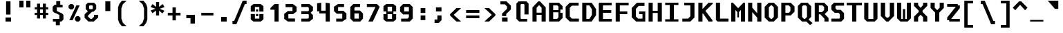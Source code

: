 SplineFontDB: 3.2
FontName: m51-Regular
FullName: m51 Regular
FamilyName: m51
Weight: Regular
Copyright: 
Version: 
ItalicAngle: 0
UnderlinePosition: -150
UnderlineWidth: 50
Ascent: 750
Descent: 250
InvalidEm: 0
sfntRevision: 0x00010000
LayerCount: 2
Layer: 0 0 "Back" 1
Layer: 1 0 "Fore" 0
XUID: [1021 731 -2074760495 3092]
StyleMap: 0x0040
FSType: 0
OS2Version: 0
OS2_WeightWidthSlopeOnly: 0
OS2_UseTypoMetrics: 0
CreationTime: 1229875379
ModificationTime: 1714549297
PfmFamily: 33
TTFWeight: 500
TTFWidth: 5
LineGap: 0
VLineGap: 0
Panose: 2 11 6 9 3 4 3 2 2 0
OS2TypoAscent: 0
OS2TypoAOffset: 1
OS2TypoDescent: 0
OS2TypoDOffset: 1
OS2TypoLinegap: 0
OS2WinAscent: 150
OS2WinAOffset: 1
OS2WinDescent: 50
OS2WinDOffset: 1
HheadAscent: 150
HheadAOffset: 1
HheadDescent: -50
HheadDOffset: 1
OS2CapHeight: 680
OS2XHeight: 480
OS2Vendor: '    '
OS2CodePages: 600001df.ffdf0000
OS2UnicodeRanges: e60022ff.d200f9fb.02000028.00000000
MarkAttachClasses: 1
DEI: 91125
LangName: 1033 "" "" "" "" "" "1" "" "" "" "Robi Ch8n"
DesignSize: 160
Encoding: UnicodeBmp
Compacted: 1
UnicodeInterp: none
NameList: AGL For New Fonts
DisplaySize: -36
AntiAlias: 1
FitToEm: 0
WinInfo: 0 25 20
BeginPrivate: 5
BlueValues 31 [-12 0 472 480 668 680 692 700]
StdVW 5 [150]
StemSnapH 12 [80 100 110]
StemSnapV 9 [140 150]
FamilyBlues 23 [-12 0 472 488 662 680]
EndPrivate
TeXData: 1 16777216 0 629146 314573 209715 503316 1048576 209715 783286 444596 497025 792723 393216 433062 380633 303038 157286 324010 404750 52429 2506097 1059062 262144
BeginChars: 65536 95

StartChar: space
Encoding: 32 32 0
Width: 600
GlyphClass: 2
Flags: W
LayerCount: 2
Fore
Validated: 1
EndChar

StartChar: exclam
Encoding: 33 33 1
Width: 600
GlyphClass: 2
Flags: W
HStem: 0 150<200 400>
VStem: 200 200<0 150> 220 160<260 750>
LayerCount: 2
Fore
SplineSet
220 750 m 1xa0
 380 750 l 1
 380 260 l 1
 220 260 l 1
 220 750 l 1xa0
200 150 m 1xc0
 400 150 l 1
 400 0 l 1
 200 0 l 1
 200 150 l 1xc0
EndSplineSet
Validated: 1
EndChar

StartChar: quotedbl
Encoding: 34 34 2
Width: 600
GlyphClass: 2
Flags: W
HStem: 500 250<100 250 350 500>
VStem: 100 150<500 750> 350 150<500 750>
LayerCount: 2
Fore
SplineSet
500 750 m 1
 500 500 l 1
 350 500 l 1
 350 750 l 1
 500 750 l 1
250 750 m 1
 250 500 l 1
 100 500 l 1
 100 750 l 1
 250 750 l 1
EndSplineSet
Validated: 1
EndChar

StartChar: numbersign
Encoding: 35 35 3
Width: 600
GlyphClass: 2
Flags: W
HStem: 215 80<55 140 250 350 460 545> 435 80<55 140 250 350 460 545>
VStem: 140 110<85 215 295 435 515 650> 350 110<85 215 295 435 515 650>
LayerCount: 2
Fore
SplineSet
250 650 m 1
 250 515 l 1
 350 515 l 1
 350 650 l 1
 461 650 l 1
 460 515 l 1
 545 515 l 1
 545 435 l 1
 460 435 l 1
 460 295 l 1
 545 295 l 1
 545 215 l 1
 460 215 l 1
 460 85 l 1
 350 85 l 1
 350 215 l 1
 250 215 l 1
 250 85 l 1
 140 85 l 1
 140 215 l 1
 55 215 l 1
 55 295 l 1
 140 295 l 1
 140 435 l 1
 55 435 l 1
 55 515 l 1
 140 515 l 1
 140 650 l 1
 250 650 l 1
350 435 m 1
 250 435 l 1
 250 295 l 1
 350 295 l 1
 350 435 l 1
EndSplineSet
Validated: 1
EndChar

StartChar: dollar
Encoding: 36 36 4
Width: 600
GlyphClass: 2
Flags: W
HStem: 0 100<114 219> 515 100<380 465>
VStem: 105 150<384 515> 219 146<-135 0> 235 145<615 750> 345 150<100 245>
LayerCount: 2
Fore
SplineSet
160 329 m 1xc4
 105 384 l 1
 105 540 l 1xe4
 180 615 l 1
 235 615 l 1
 235 750 l 1
 380 750 l 1
 380 615 l 1xc8
 465 615 l 1
 465 515 l 1
 255 515 l 1
 255 384 l 1
 440 300 l 1
 495 245 l 1
 495 75 l 1xe4
 420 0 l 1
 365 0 l 1
 365 -135 l 1
 219 -135 l 1
 219 0 l 1xd0
 114 0 l 1
 114 100 l 1
 345 100 l 1
 345 247 l 1
 160 329 l 1xc4
EndSplineSet
Validated: 1
EndChar

StartChar: percent
Encoding: 37 37 5
Width: 600
GlyphClass: 2
Flags: W
HStem: 0 21G<350 470>
LayerCount: 2
Fore
SplineSet
450 0 m 1
 370 0 l 1
 310 60 l 1
 310 140 l 1
 370 200 l 1
 450 200 l 1
 510 140 l 1
 510 60 l 1
 450 0 l 1
220 450 m 1
 140 450 l 1
 80 510 l 1
 80 590 l 1
 140 650 l 1
 220 650 l 1
 280 590 l 1
 280 510 l 1
 220 450 l 1
226 50 m 1
 106 50 l 1
 361 600 l 1
 481 600 l 1
 226 50 l 1
EndSplineSet
Validated: 1
EndChar

StartChar: ampersand
Encoding: 38 38 6
Width: 600
GlyphClass: 2
Flags: W
HStem: 0 100<270 320> 610 100<245 335>
VStem: 100 125<488 590> 355 125<488 590>
LayerCount: 2
Fore
SplineSet
330 370 m 1
 185 225 l 1
 185 185 l 1
 270 100 l 1
 320 100 l 1
 400 180 l 1
 400 250 l 1
 550 250 l 1
 550 150 l 1
 390 0 l 1
 200 0 l 1
 60 140 l 1
 60 270 l 1
 180 390 l 1
 100 470 l 1
 100 630 l 1
 180 710 l 1
 400 710 l 1
 480 630 l 1
 480 470 l 1
 380 370 l 1
 330 370 l 1
335 468 m 1
 355 488 l 1
 355 590 l 1
 335 610 l 1
 245 610 l 1
 225 590 l 1
 225 488 l 1
 245 468 l 1
 335 468 l 1
EndSplineSet
Validated: 1
EndChar

StartChar: quotesingle
Encoding: 39 39 7
Width: 600
GlyphClass: 2
Flags: W
VStem: 210 180<365 725>
LayerCount: 2
Fore
SplineSet
390 725 m 5
 390 365 l 5
 210 365 l 5
 210 725 l 5
 390 725 l 5
EndSplineSet
Validated: 1
EndChar

StartChar: parenleft
Encoding: 40 40 8
Width: 600
GlyphClass: 2
Flags: W
VStem: 70 120<90 460>
LayerCount: 2
Fore
SplineSet
380 750 m 1
 245 620 l 1
 190 460 l 1
 190 90 l 5
 245 -70 l 5
 380 -200 l 1
 210 -200 l 1
 115 -80 l 5
 70 50 l 5
 70 500 l 1
 115 630 l 1
 210 750 l 1
 380 750 l 1
EndSplineSet
Validated: 1
EndChar

StartChar: parenright
Encoding: 41 41 9
Width: 600
GlyphClass: 2
Flags: W
VStem: 410 120<90 460>
LayerCount: 2
Fore
SplineSet
220 750 m 1
 390 750 l 1
 485 630 l 1
 530 500 l 1
 530 50 l 5
 485 -80 l 5
 390 -200 l 1
 220 -200 l 1
 355 -70 l 5
 410 90 l 5
 410 460 l 1
 355 620 l 1
 220 750 l 1
EndSplineSet
Validated: 1
EndChar

StartChar: asterisk
Encoding: 42 42 10
Width: 600
GlyphClass: 2
Flags: W
VStem: 245 110<200 380 520 700>
LayerCount: 2
Fore
SplineSet
550 513 m 1
 376 450 l 1
 550 376 l 1
 475 277 l 1
 355 380 l 1
 355 200 l 1
 245 200 l 1
 245 380 l 1
 115 287 l 1
 50 386 l 1
 224 450 l 1
 50 513 l 1
 115 625 l 1
 245 520 l 1
 245 700 l 1
 355 700 l 1
 355 520 l 1
 485 625 l 1
 550 513 l 1
EndSplineSet
Validated: 1
EndChar

StartChar: plus
Encoding: 43 43 11
Width: 600
GlyphClass: 2
Flags: W
HStem: 200 100<70 240 360 530> 460 20G<240 360>
VStem: 240 120<20 200 300 480>
LayerCount: 2
Fore
SplineSet
360 480 m 1
 360 300 l 1
 530 300 l 1
 530 200 l 1
 360 200 l 1
 360 20 l 1
 240 20 l 1
 240 200 l 1
 70 200 l 1
 70 300 l 1
 240 300 l 1
 240 480 l 1
 360 480 l 1
EndSplineSet
Validated: 1
EndChar

StartChar: comma
Encoding: 44 44 12
Width: 600
GlyphClass: 2
Flags: W
HStem: 100 125<140 290>
VStem: 290 160<-100 100>
LayerCount: 2
Fore
SplineSet
140 100 m 1
 140 225 l 1
 450 225 l 1
 450 -100 l 1
 290 -100 l 1
 290 100 l 1
 140 100 l 1
EndSplineSet
Validated: 1
EndChar

StartChar: hyphen
Encoding: 45 45 13
Width: 600
GlyphClass: 2
Flags: W
HStem: 200 100<80 520>
LayerCount: 2
Fore
SplineSet
80 300 m 25
 520 300 l 25
 520 200 l 25
 80 200 l 25
 80 300 l 25
EndSplineSet
Validated: 1
EndChar

StartChar: period
Encoding: 46 46 14
Width: 600
GlyphClass: 2
Flags: W
HStem: 0 175<200 400>
VStem: 200 200<0 175>
LayerCount: 2
Fore
SplineSet
200 175 m 5
 400 175 l 5
 400 0 l 5
 200 0 l 5
 200 175 l 5
EndSplineSet
Validated: 1
EndChar

StartChar: slash
Encoding: 47 47 15
Width: 600
GlyphClass: 2
Flags: W
HStem: -125 125<10 70> 625 125<460 520>
LayerCount: 2
Fore
SplineSet
380 750 m 5
 520 750 l 5
 520 625 l 5
 460 625 l 5
 150 -125 l 5
 10 -125 l 5
 10 0 l 5
 70 0 l 5
 380 750 l 5
EndSplineSet
Validated: 1
EndChar

StartChar: zero
Encoding: 48 48 16
Width: 600
GlyphClass: 2
Flags: W
HStem: 0 110<220 380> 205 80<260 340> 365 80<260 340> 540 110<220 380>
VStem: 70 150<110 285 365 540> 260 80<205 285 365 445> 380 150<110 285 365 540>
CounterMasks: 1 0e
LayerCount: 2
Fore
SplineSet
260 285 m 5
 340 285 l 1
 340 205 l 1
 260 205 l 5
 260 285 l 5
260 445 m 5
 340 445 l 1
 340 365 l 1
 260 365 l 5
 260 445 l 5
170 0 m 5
 70 80 l 5
 70 285 l 5
 220 285 l 5
 220 110 l 5
 380 110 l 1
 380 285 l 1
 530 285 l 1
 530 80 l 1
 430 0 l 1
 170 0 l 5
380 540 m 1
 220 540 l 5
 220 365 l 5
 70 365 l 5
 70 570 l 5
 170 650 l 5
 430 650 l 1
 530 570 l 1
 530 365 l 1
 380 365 l 1
 380 540 l 1
EndSplineSet
Validated: 1
EndChar

StartChar: one
Encoding: 49 49 17
Width: 600
GlyphClass: 2
Flags: W
HStem: 0 21G<330 480>
VStem: 330 150<0 440>
LayerCount: 2
Fore
SplineSet
180 500 m 1
 330 650 l 1
 480 650 l 1
 480 0 l 1
 330 0 l 1
 330 440 l 1
 180 440 l 1
 180 500 l 1
EndSplineSet
Validated: 1
EndChar

StartChar: two
Encoding: 50 50 18
Width: 600
GlyphClass: 2
Flags: W
HStem: 0 115<230 470> 275 115<230 380> 535 115<130 380>
VStem: 80 150<115 275> 380 150<390 535>
LayerCount: 2
Fore
SplineSet
230 115 m 1
 470 115 l 1
 470 0 l 1
 215 0 l 1
 80 100 l 1
 80 284 l 1
 210 390 l 1
 380 390 l 1
 380 535 l 1
 130 535 l 1
 130 650 l 1
 395 650 l 1
 530 550 l 1
 530 375 l 1
 400 275 l 1
 230 275 l 1
 230 115 l 1
EndSplineSet
Validated: 1
EndChar

StartChar: three
Encoding: 51 51 19
Width: 600
GlyphClass: 2
Flags: W
HStem: 0 110<100 340> 275 110<100 350> 540 110<100 340>
VStem: 370 150<140 240 410 510>
LayerCount: 2
Fore
SplineSet
520 410 m 1
 440 330 l 1
 440 320 l 1
 520 240 l 5
 520 102 l 1
 388 0 l 1
 100 0 l 1
 100 110 l 1
 340 110 l 1
 370 140 l 1
 370 255 l 1
 350 275 l 1
 100 275 l 1
 100 385 l 1
 350 385 l 1
 370 405 l 1
 370 510 l 1
 340 540 l 1
 100 540 l 1
 100 650 l 1
 388 650 l 1
 520 548 l 1
 520 410 l 1
EndSplineSet
Validated: 1
EndChar

StartChar: four
Encoding: 52 52 20
Width: 600
GlyphClass: 2
Flags: W
HStem: 0 21G<380 530> 290 104<220 380> 650 20G<70 220 380 530>
VStem: 70 150<394 650> 380 150<0 290 394 650>
LayerCount: 2
Fore
SplineSet
380 290 m 1
 150 290 l 5
 150 370 l 5
 70 370 l 1
 70 650 l 1
 220 670 l 1
 220 394 l 1
 380 394 l 1
 380 670 l 1
 530 650 l 1
 530 0 l 1
 380 0 l 1
 380 290 l 1
EndSplineSet
Validated: 1
EndChar

StartChar: five
Encoding: 53 53 21
Width: 600
GlyphClass: 2
Flags: W
HStem: 0 110<160 380> 285 110<230 380> 540 110<230 445>
VStem: 80 150<395 540> 380 150<110 285>
LayerCount: 2
Fore
SplineSet
160 0 m 1
 160 110 l 1
 380 110 l 1
 380 285 l 1
 180 285 l 1
 80 385 l 1
 80 550 l 1
 230 650 l 1
 445 650 l 1
 445 540 l 1
 230 540 l 1
 230 395 l 1
 420 395 l 1
 530 295 l 1
 530 100 l 1
 380 0 l 1
 160 0 l 1
EndSplineSet
Validated: 1
EndChar

StartChar: six
Encoding: 54 54 22
Width: 600
GlyphClass: 2
Flags: W
HStem: 0 110<220 380> 300 110<220 380> 540 110<250 425>
VStem: 70 150<110 300 410 510> 380 150<110 300>
LayerCount: 2
Fore
SplineSet
380 110 m 1
 380 300 l 1
 220 300 l 1
 220 110 l 1
 380 110 l 1
530 300 m 1
 530 110 l 1
 430 0 l 1
 180 0 l 1
 70 110 l 1
 70 540 l 1
 180 650 l 1
 425 650 l 1
 425 540 l 1
 250 540 l 1
 220 510 l 1
 220 410 l 1
 420 410 l 5
 530 300 l 1
EndSplineSet
Validated: 1
EndChar

StartChar: seven
Encoding: 55 55 23
Width: 600
GlyphClass: 2
Flags: W
HStem: 0 21G<125 294.091> 540 110<70 375>
LayerCount: 2
Fore
SplineSet
285 0 m 1
 125 0 l 1
 375 528 l 1
 375 540 l 1
 70 540 l 5
 70 650 l 5
 435 650 l 1
 535 550 l 1
 285 0 l 1
EndSplineSet
Validated: 1
EndChar

StartChar: eight
Encoding: 56 56 24
Width: 600
GlyphClass: 2
Flags: W
HStem: 0 100<220 380> 280 100<220 380> 550 100<220 380>
VStem: 70 150<100 280 380 550> 380 150<100 280 380 550>
LayerCount: 2
Fore
SplineSet
380 280 m 1
 220 280 l 1
 220 100 l 1
 380 100 l 1
 380 280 l 1
430 380 m 1
 430 280 l 1
 530 280 l 1
 530 80 l 1
 430 0 l 1
 170 0 l 1
 70 80 l 1
 70 280 l 1
 170 280 l 1
 170 380 l 1
 70 380 l 1
 70 570 l 1
 170 650 l 1
 430 650 l 1
 530 570 l 1
 530 380 l 1
 430 380 l 1
380 380 m 1
 380 550 l 1
 220 550 l 1
 220 380 l 1
 380 380 l 1
EndSplineSet
Validated: 1
EndChar

StartChar: nine
Encoding: 57 57 25
Width: 600
GlyphClass: 2
Flags: W
HStem: 0 110<110 340> 265 110<220 390> 540 110<220 390>
VStem: 70 150<375 540> 390 140<160 265 375 540>
LayerCount: 2
Fore
SplineSet
220 540 m 1
 220 375 l 1
 390 375 l 1
 390 540 l 1
 220 540 l 1
420 0 m 1
 110 0 l 1
 110 110 l 1
 340 110 l 5
 390 160 l 1
 390 265 l 1
 180 265 l 1
 70 375 l 1
 70 540 l 1
 180 650 l 1
 420 650 l 1
 530 540 l 1
 530 110 l 1
 420 0 l 1
EndSplineSet
Validated: 1
EndChar

StartChar: colon
Encoding: 58 58 26
Width: 600
GlyphClass: 2
Flags: W
HStem: 40 170<215 385> 290 180<215 385>
VStem: 215 170<40 210 290 470>
LayerCount: 2
Fore
SplineSet
215 470 m 5
 385 470 l 1
 385 290 l 1
 215 290 l 1
 215 470 l 5
215 210 m 1
 385 210 l 1
 385 40 l 1
 215 40 l 1
 215 210 l 1
EndSplineSet
Validated: 1
EndChar

StartChar: semicolon
Encoding: 59 59 27
Width: 600
GlyphClass: 2
Flags: W
HStem: -80 125<120 220> 330 150<170 370>
VStem: 170 200<330 480> 220 150<45 190>
LayerCount: 2
Fore
SplineSet
220 190 m 5xd0
 370 190 l 5
 370 20 l 5
 270 -80 l 5
 120 -80 l 5
 120 45 l 5
 220 45 l 5
 220 190 l 5xd0
170 480 m 5xe0
 370 480 l 5
 370 330 l 5
 170 330 l 5
 170 480 l 5xe0
EndSplineSet
Validated: 1
EndChar

StartChar: less
Encoding: 60 60 28
Width: 600
GlyphClass: 2
Flags: W
HStem: 0 21G<289.556 480>
VStem: 80 130<160 340>
LayerCount: 2
Fore
SplineSet
480 500 m 1
 210 250 l 5
 480 0 l 1
 310 0 l 1
 80 225 l 1
 80 275 l 1
 310 500 l 1
 480 500 l 1
EndSplineSet
Validated: 1
EndChar

StartChar: equal
Encoding: 61 61 29
Width: 600
GlyphClass: 2
Flags: W
HStem: 100 100<60 540> 300 100<60 540>
LayerCount: 2
Fore
SplineSet
60 200 m 1
 540 200 l 1
 540 100 l 1
 60 100 l 1
 60 200 l 1
60 400 m 1
 540 400 l 1
 540 300 l 1
 60 300 l 1
 60 400 l 1
EndSplineSet
Validated: 1
EndChar

StartChar: greater
Encoding: 62 62 30
Width: 600
GlyphClass: 2
Flags: W
HStem: 0 21G<120 310.444>
VStem: 390 130<160 340>
LayerCount: 2
Fore
SplineSet
120 500 m 1
 290 500 l 1
 520 275 l 1
 520 225 l 1
 290 0 l 1
 120 0 l 1
 390 250 l 1
 120 500 l 1
EndSplineSet
Validated: 1
EndChar

StartChar: question
Encoding: 63 63 31
Width: 600
GlyphClass: 2
Flags: W
HStem: 0 150<160 360> 640 110<100 260>
VStem: 160 200<0 150> 160 150<205 280> 340 140<475 560>
LayerCount: 2
Fore
SplineSet
310 205 m 1xd8
 160 205 l 1
 160 295 l 1
 340 475 l 1
 340 560 l 1
 260 640 l 1
 100 640 l 1
 100 750 l 1
 320 750 l 1
 480 590 l 1
 480 450 l 1
 310 280 l 1
 310 205 l 1xd8
160 150 m 1xe0
 360 150 l 5
 360 0 l 5
 160 0 l 1
 160 150 l 1xe0
EndSplineSet
Validated: 1
EndChar

StartChar: at
Encoding: 64 64 32
Width: 600
GlyphClass: 2
Flags: W
HStem: 0 100<250 470> 600 100<250 350>
VStem: 80 150<120 580> 370 150<250 580>
LayerCount: 2
Fore
SplineSet
470 0 m 1
 180 0 l 1
 80 100 l 1
 80 620 l 1
 160 700 l 1
 440 700 l 1
 520 620 l 1
 520 250 l 1
 370 250 l 1
 370 580 l 1
 350 600 l 1
 250 600 l 1
 230 580 l 1
 230 120 l 1
 250 100 l 1
 470 100 l 1
 470 0 l 1
EndSplineSet
Validated: 1
EndChar

StartChar: A
Encoding: 65 65 33
Width: 600
GlyphClass: 2
Flags: W
HStem: 0 21G<60 210 390 540> 230 80<210 390> 680 20G<250 350>
VStem: 60 150<0 230 310 480> 390 150<0 230 310 480>
LayerCount: 2
Fore
SplineSet
540 0 m 25
 390 0 l 25
 390 230 l 25
 210 230 l 25
 210 0 l 25
 60 0 l 25
 60 490 l 25
 270 700 l 25
 330 700 l 25
 540 490 l 25
 540 0 l 25
  Spiro
    540 0 v
    390 0 v
    390 230 v
    210 230 v
    210 0 v
    60 0 v
    60 490 v
    270 700 v
    330 700 v
    540 490 v
    0 0 z
  EndSpiro
390 480 m 25
 300 570 l 25
 210 480 l 25
 210 310 l 25
 390 310 l 25
 390 480 l 25
  Spiro
    390 480 v
    300 570 v
    210 480 v
    210 310 v
    390 310 v
    0 0 z
  EndSpiro
EndSplineSet
Validated: 1
EndChar

StartChar: B
Encoding: 66 66 34
Width: 600
GlyphClass: 2
Flags: W
HStem: 0 100<210 350> 330 80<210 400> 580 100<210 360>
VStem: 60 150<100 330 410 580> 400 150<150 310 430 540> 400 70<310 330 410 430>
LayerCount: 2
Fore
SplineSet
360 580 m 1xf8
 210 580 l 1
 210 410 l 1
 400 410 l 1xf4
 400 540 l 1
 360 580 l 1xf8
470 310 m 5
 550 310 l 1
 550 130 l 1
 420 0 l 1
 60 0 l 1
 60 680 l 1
 420 680 l 1
 550 550 l 1
 550 430 l 1xf8
 470 430 l 5
 470 310 l 5
210 330 m 1
 210 100 l 1
 350 100 l 1
 400 150 l 1xf8
 400 330 l 1xf4
 210 330 l 1
EndSplineSet
Validated: 1
EndChar

StartChar: C
Encoding: 67 67 35
Width: 600
GlyphClass: 2
Flags: W
HStem: 0 110<285 540> 570 110<285 530>
VStem: 60 150<185 495>
LayerCount: 2
Fore
SplineSet
540 0 m 5
 210 0 l 1
 60 150 l 1
 60 530 l 1
 210 680 l 1
 530 680 l 5
 530 570 l 5
 285 570 l 1
 210 495 l 1
 210 185 l 1
 285 110 l 1
 540 110 l 5
 540 0 l 5
EndSplineSet
Validated: 1
EndChar

StartChar: D
Encoding: 68 68 36
Width: 600
GlyphClass: 2
Flags: W
HStem: 0 100<210 320> 580 100<210 320>
VStem: 60 150<100 580> 410 150<240 440>
LayerCount: 2
Fore
SplineSet
60 680 m 1
 400 680 l 1
 560 450 l 1
 560 230 l 1
 400 0 l 1
 60 0 l 1
 60 680 l 1
210 100 m 1
 320 100 l 1
 410 240 l 1
 410 440 l 1
 320 580 l 1
 210 580 l 1
 210 100 l 1
EndSplineSet
Validated: 1
EndChar

StartChar: E
Encoding: 69 69 37
Width: 600
GlyphClass: 2
Flags: W
HStem: 0 100<210 530> 310 100<210 510> 580 100<210 525>
VStem: 60 150<100 310 410 580>
LayerCount: 2
Fore
SplineSet
80 680 m 25
 525 680 l 25
 525 580 l 25
 210 580 l 25
 210 410 l 25
 510 410 l 25
 510 310 l 25
 210 310 l 25
 210 100 l 25
 530 100 l 25
 530 0 l 25
 80 0 l 25
 60 20 l 25
 60 660 l 25
 80 680 l 25
EndSplineSet
Validated: 1
EndChar

StartChar: F
Encoding: 70 70 38
Width: 600
GlyphClass: 2
Flags: W
HStem: 0 21G<70 220> 275 100<220 490> 580 100<220 540>
VStem: 70 150<0 275 375 580>
LayerCount: 2
Fore
SplineSet
540 680 m 1
 540 580 l 5
 220 580 l 5
 220 375 l 1
 490 375 l 1
 490 275 l 1
 220 275 l 1
 220 0 l 1
 70 0 l 1
 70 680 l 1
 540 680 l 1
EndSplineSet
Validated: 1
EndChar

StartChar: G
Encoding: 71 71 39
Width: 600
GlyphClass: 2
Flags: W
HStem: 0 110<280 440> 275 100<320 440> 560 120<300 512>
VStem: 50 150<190 460> 440 100<110 275>
LayerCount: 2
Fore
SplineSet
210 0 m 0
 50 160 l 0
 50 490 l 0
 240 680 l 0
 512 680 l 0
 512 560 l 0
 300 560 l 0
 200 460 l 0
 200 190 l 0
 280 110 l 0
 440 110 l 0
 440 275 l 0
 320 275 l 0
 320 375 l 0
 540 375 l 0
 540 0 l 0
 480 0 l 0
 210 0 l 0
EndSplineSet
Validated: 1
EndChar

StartChar: H
Encoding: 72 72 40
Width: 600
GlyphClass: 2
Flags: W
HStem: 0 21G<60 210 390 540> 310 80<210 390> 660 20G<60 210 390 540>
VStem: 60 150<0 310 390 680> 390 150<0 310 390 680>
LayerCount: 2
Fore
SplineSet
60 680 m 5
 210 680 l 5
 210 390 l 1
 390 390 l 1
 390 680 l 5
 540 680 l 5
 540 0 l 1
 390 0 l 1
 390 310 l 1
 210 310 l 1
 210 0 l 1
 60 0 l 1
 60 680 l 5
EndSplineSet
Validated: 1
EndChar

StartChar: I
Encoding: 73 73 41
Width: 600
GlyphClass: 2
Flags: W
HStem: 0 85<60 225 375 540> 595 85<60 225 375 540>
VStem: 225 150<85 595>
LayerCount: 2
Fore
SplineSet
60 680 m 1
 540 680 l 1
 540 595 l 1
 375 595 l 1
 375 85 l 1
 540 85 l 1
 540 0 l 1
 60 0 l 1
 60 85 l 1
 225 85 l 1
 225 595 l 1
 60 595 l 1
 60 680 l 1
EndSplineSet
Validated: 1
EndChar

StartChar: J
Encoding: 74 74 42
Width: 600
GlyphClass: 2
Flags: W
HStem: 0 110<80 290> 580 100<150 370>
VStem: 370 150<190 580>
LayerCount: 2
Fore
SplineSet
370 580 m 5
 150 580 l 5
 150 680 l 5
 520 680 l 5
 520 150 l 1
 370 0 l 1
 80 0 l 1
 80 110 l 1
 290 110 l 1
 370 190 l 1
 370 580 l 5
EndSplineSet
Validated: 1
EndChar

StartChar: K
Encoding: 75 75 43
Width: 600
GlyphClass: 2
Flags: W
HStem: 0 21G<60 210 420 570> 660 20G<60 210 410.909 580>
VStem: 60 150<0 290 460 680>
LayerCount: 2
Fore
SplineSet
60 680 m 0
 210 680 l 0
 210 460 l 0
 220 460 l 1
 430 680 l 1
 580 680 l 0
 580 641 l 0
 320 391 l 0
 320 380 l 0
 570 50 l 0
 570 0 l 0
 420 0 l 0
 420 20 l 0
 230 290 l 0
 210 290 l 0
 210 0 l 0
 60 0 l 0
 60 680 l 0
EndSplineSet
Validated: 1
EndChar

StartChar: L
Encoding: 76 76 44
Width: 600
GlyphClass: 2
Flags: W
HStem: 0 110<245 550> 660 20G<95 245>
VStem: 95 150<110 680>
LayerCount: 2
Fore
SplineSet
95 680 m 5
 245 680 l 5
 245 110 l 1
 550 110 l 1
 550 0 l 1
 155 0 l 1
 95 60 l 1
 95 680 l 5
EndSplineSet
Validated: 1
EndChar

StartChar: M
Encoding: 77 77 45
Width: 600
GlyphClass: 2
Flags: W
HStem: 0 21G<50 200 400 550> 660 20G<50 129 471 550>
VStem: 50 150<0 420> 270 60<150 340> 400 150<0 420>
CounterMasks: 1 38
LayerCount: 2
Fore
SplineSet
50 680 m 29
 110 680 l 29
 300 480 l 29
 490 680 l 29
 550 680 l 29
 550 0 l 25
 400 0 l 25
 400 420 l 5
 330 340 l 5
 330 150 l 1
 270 150 l 1
 270 340 l 5
 200 420 l 5
 200 0 l 25
 50 0 l 25
 50 680 l 29
EndSplineSet
Validated: 1
EndChar

StartChar: N
Encoding: 78 78 46
Width: 600
GlyphClass: 2
Flags: W
HStem: 0 21G<60 210 390 540> 660 20G<60 210 390 540>
VStem: 60 150<0 340 500 680> 390 150<0 140 300 680>
LayerCount: 2
Fore
SplineSet
210 680 m 5
 210 500 l 1
 390 300 l 1
 390 680 l 5
 540 680 l 5
 540 0 l 1
 390 0 l 1
 390 140 l 1
 210 340 l 1
 210 0 l 1
 60 0 l 1
 60 680 l 5
 210 680 l 5
EndSplineSet
Validated: 1
EndChar

StartChar: O
Encoding: 79 79 47
Width: 600
GlyphClass: 2
Flags: W
HStem: 0 100<280 320> 580 100<280 320>
VStem: 60 150<170 510> 390 150<170 510>
LayerCount: 2
Fore
SplineSet
280 580 m 5
 210 510 l 5
 210 170 l 5
 280 100 l 5
 320 100 l 5
 390 170 l 5
 390 510 l 5
 320 580 l 5
 280 580 l 5
390 680 m 5
 540 530 l 5
 540 150 l 5
 390 0 l 5
 210 0 l 5
 60 150 l 5
 60 530 l 5
 210 680 l 5
 390 680 l 5
EndSplineSet
Validated: 1
EndChar

StartChar: P
Encoding: 80 80 48
Width: 600
GlyphClass: 2
Flags: W
HStem: 0 21G<60 210> 210 100<210 330> 580 100<210 330>
VStem: 60 150<0 210 310 580> 390 150<370 520>
LayerCount: 2
Fore
SplineSet
540 350 m 5
 400 210 l 5
 210 210 l 5
 210 0 l 5
 60 0 l 5
 60 680 l 5
 400 680 l 5
 540 540 l 5
 540 350 l 5
390 370 m 5
 390 520 l 5
 330 580 l 5
 210 580 l 5
 210 310 l 5
 330 310 l 5
 390 370 l 5
EndSplineSet
Validated: 1
EndChar

StartChar: Q
Encoding: 81 81 49
Width: 600
GlyphClass: 2
Flags: W
HStem: 0 100<280 320> 580 100<250 350>
VStem: 60 150<170 540> 390 150<170 530>
LayerCount: 2
Fore
SplineSet
250 580 m 1
 210 540 l 1
 210 170 l 1
 280 100 l 1
 320 100 l 1
 390 170 l 1
 390 530 l 1
 350 580 l 1
 250 580 l 1
410 680 m 1
 540 550 l 1
 540 170 l 1
 446 76 l 1
 592 -58 l 1
 502 -131 l 1
 370 0 l 1
 210 0 l 1
 60 150 l 1
 60 560 l 1
 180 680 l 1
 410 680 l 1
EndSplineSet
Validated: 1
EndChar

StartChar: R
Encoding: 82 82 50
Width: 600
GlyphClass: 2
Flags: W
HStem: 0 21G<70 220 420 570> 250 80<220 270> 580 100<220 350>
VStem: 70 150<0 250 330 580> 410 140<410 520> 420 150<0 100>
LayerCount: 2
Fore
SplineSet
220 250 m 25xf4
 220 0 l 25
 70 0 l 25
 70 680 l 25
 410 680 l 25
 550 540 l 25
 550 380 l 25xf8
 430 260 l 25
 570 120 l 25
 570 0 l 25
 420 0 l 1
 420 100 l 1
 270 250 l 1
 220 250 l 25xf4
330 330 m 25
 410 410 l 25
 410 520 l 25
 350 580 l 29
 220 580 l 25
 220 330 l 25
 330 330 l 25
EndSplineSet
Validated: 1
EndChar

StartChar: S
Encoding: 83 83 51
Width: 600
GlyphClass: 2
Flags: W
HStem: 0 110<70 360> 310 110<270 330> 570 110<240 530>
VStem: 70 150<470 550> 380 150<130 260>
LayerCount: 2
Fore
SplineSet
530 680 m 1
 530 570 l 1
 240 570 l 1
 220 550 l 1
 220 470 l 1
 270 420 l 1
 410 420 l 1
 530 300 l 1
 530 100 l 1
 430 0 l 1
 70 0 l 1
 70 110 l 1
 360 110 l 1
 380 130 l 1
 380 260 l 1
 330 310 l 1
 190 310 l 1
 70 430 l 1
 70 580 l 1
 170 680 l 1
 530 680 l 1
EndSplineSet
Validated: 1
EndChar

StartChar: T
Encoding: 84 84 52
Width: 600
GlyphClass: 2
Flags: W
HStem: 0 21G<225 375> 580 100<25 225 375 575>
VStem: 225 150<0 580>
LayerCount: 2
Fore
SplineSet
575 680 m 1
 575 580 l 5
 375 580 l 5
 375 0 l 1
 225 0 l 1
 225 580 l 5
 25 580 l 5
 25 680 l 1
 575 680 l 1
EndSplineSet
Validated: 1
EndChar

StartChar: U
Encoding: 85 85 53
Width: 600
GlyphClass: 2
Flags: W
HStem: 0 100<210 390> 660 20G<60 210 390 540>
VStem: 60 150<100 680> 390 150<100 680>
LayerCount: 2
Fore
SplineSet
540 100 m 1
 440 0 l 1
 160 0 l 1
 60 100 l 1
 60 680 l 1
 210 680 l 1
 210 100 l 1
 390 100 l 1
 390 680 l 1
 540 680 l 1
 540 100 l 1
EndSplineSet
Validated: 1
EndChar

StartChar: V
Encoding: 86 86 54
Width: 600
GlyphClass: 2
Flags: W
HStem: 0 21G<240 360> 660 20G<60 215 385 540>
VStem: 60 155<200 680> 385 155<200 680>
LayerCount: 2
Fore
SplineSet
540 200 m 1
 340 0 l 1
 260 0 l 1
 60 200 l 1
 60 680 l 5
 215 680 l 5
 215 200 l 1
 275 140 l 1
 325 140 l 1
 385 200 l 1
 385 680 l 5
 540 680 l 5
 540 200 l 1
EndSplineSet
Validated: 1
EndChar

StartChar: W
Encoding: 87 87 55
Width: 600
GlyphClass: 2
Flags: W
HStem: 0 100<200 260 340 400> 660 20G<50 200 400 550>
VStem: 50 150<120 680> 260 80<100 450> 400 150<120 680>
CounterMasks: 1 38
LayerCount: 2
Fore
SplineSet
50 680 m 1
 200 680 l 1
 200 100 l 1
 260 100 l 1
 260 450 l 1
 340 450 l 1
 340 100 l 1
 400 100 l 1
 400 680 l 1
 550 680 l 1
 550 120 l 1
 430 0 l 1
 170 0 l 1
 50 120 l 1
 50 680 l 1
EndSplineSet
Validated: 1
EndChar

StartChar: X
Encoding: 88 88 56
Width: 600
GlyphClass: 2
Flags: W
HStem: 0 21G<60 210 390 540> 660 20G<60 210 390 540>
VStem: 60 150<0 155 595 680> 390 150<0 155 595 680>
LayerCount: 2
Fore
SplineSet
540 680 m 1
 540 565 l 1
 370 395 l 1
 370 345 l 1
 540 175 l 1
 540 0 l 1
 390 0 l 1
 390 155 l 1
 300 245 l 1
 210 155 l 1
 210 0 l 1
 60 0 l 1
 60 175 l 1
 230 345 l 1
 230 395 l 1
 60 565 l 1
 60 680 l 1
 210 680 l 1
 210 595 l 1
 300 495 l 5
 390 595 l 1
 390 680 l 1
 540 680 l 1
EndSplineSet
Validated: 1
EndChar

StartChar: Y
Encoding: 89 89 57
Width: 600
GlyphClass: 2
Flags: W
HStem: 0 21G<225 375> 660 20G<60 210 390 540>
VStem: 60 150<500 680> 225 150<0 325> 390 150<500 680>
CounterMasks: 1 38
LayerCount: 2
Fore
SplineSet
60 680 m 29
 210 680 l 29
 210 500 l 25
 300 410 l 25
 390 500 l 25
 390 680 l 29
 540 680 l 29
 540 490 l 25
 375 325 l 25
 375 0 l 25
 225 0 l 25
 225 325 l 25
 60 490 l 25
 60 680 l 29
EndSplineSet
Validated: 1
EndChar

StartChar: Z
Encoding: 90 90 58
Width: 600
GlyphClass: 2
Flags: W
HStem: 0 100<207 520> 550 100<60 373>
LayerCount: 2
Fore
SplineSet
60 650 m 1
 445 650 l 1
 445 600 l 1
 520 600 l 1
 520 500 l 5
 207 100 l 1
 520 100 l 1
 520 0 l 1
 135 0 l 1
 135 50 l 1
 60 50 l 1
 60 150 l 1
 373 550 l 1
 60 550 l 1
 60 650 l 1
EndSplineSet
Validated: 1
EndChar

StartChar: bracketleft
Encoding: 91 91 59
Width: 600
GlyphClass: 2
Flags: W
HStem: -250 100<200 400> 650 100<200 400>
VStem: 80 120<-150 650>
LayerCount: 2
Fore
SplineSet
80 750 m 1
 400 750 l 5
 400 650 l 5
 200 650 l 1
 200 -150 l 1
 400 -150 l 5
 400 -250 l 5
 80 -250 l 1
 80 750 l 1
EndSplineSet
Validated: 1
EndChar

StartChar: backslash
Encoding: 92 92 60
Width: 600
GlyphClass: 2
Flags: W
HStem: -125 125<530 590> 625 125<80 140>
LayerCount: 2
Fore
SplineSet
220 750 m 5
 530 0 l 5
 590 0 l 5
 590 -125 l 5
 450 -125 l 5
 140 625 l 5
 80 625 l 5
 80 750 l 5
 220 750 l 5
EndSplineSet
Validated: 1
EndChar

StartChar: bracketright
Encoding: 93 93 61
Width: 600
GlyphClass: 2
Flags: W
HStem: -250 100<200 400> 650 100<200 400>
VStem: 400 120<-150 650>
LayerCount: 2
Fore
SplineSet
520 -250 m 1
 200 -250 l 5
 200 -150 l 5
 400 -150 l 1
 400 650 l 1
 200 650 l 5
 200 750 l 5
 520 750 l 1
 520 -250 l 1
EndSplineSet
Validated: 1
EndChar

StartChar: asciicircum
Encoding: 94 94 62
Width: 600
GlyphClass: 2
Flags: W
HStem: 394 331
LayerCount: 2
Fore
SplineSet
339 725 m 1
 566 490 l 1
 479 394 l 1
 300 596 l 1
 123 394 l 1
 34 490 l 1
 261 725 l 1
 339 725 l 1
EndSplineSet
Validated: 1
EndChar

StartChar: underscore
Encoding: 95 95 63
Width: 600
GlyphClass: 2
Flags: W
HStem: -20 60<60 540>
LayerCount: 2
Fore
SplineSet
540 40 m 1
 540 -20 l 1
 60 -20 l 1
 60 40 l 1
 540 40 l 1
EndSplineSet
Validated: 1
EndChar

StartChar: grave
Encoding: 96 96 64
Width: 600
GlyphClass: 2
Flags: W
HStem: 445 305<360 480>
LayerCount: 2
Fore
SplineSet
480 750 m 5
 480 445 l 5
 360 445 l 5
 100 750 l 5
 480 750 l 5
EndSplineSet
Validated: 1
EndChar

StartChar: a
Encoding: 97 97 65
Width: 600
GlyphClass: 2
Flags: W
HStem: 0 85<210 405> 210 80<210 390> 380 100<100 370>
VStem: 60 150<85 210> 405 135<85 210>
LayerCount: 2
Fore
SplineSet
405 210 m 1
 210 210 l 5
 210 85 l 5
 405 85 l 1
 405 210 l 1
540 0 m 25
 140 0 l 29
 60 80 l 29
 60 210 l 29
 140 290 l 29
 390 290 l 25
 390 360 l 25
 370 380 l 25
 100 380 l 29
 100 480 l 21
 415 480 l 1
 493 439 l 1
 540 380 l 1
 540 0 l 25
EndSplineSet
Validated: 1
EndChar

StartChar: b
Encoding: 98 98 66
Width: 600
GlyphClass: 2
Flags: W
HStem: 0 85<210 340> 395 85<260 340> 660 20G<60 210>
VStem: 60 150<85 375 460 680> 390 150<135 345>
LayerCount: 2
Fore
SplineSet
540 370 m 25
 540 100 l 25
 440 0 l 17
 120 0 l 1
 60 60 l 9
 60 680 l 25
 210 680 l 25
 210 460 l 25
 260 480 l 25
 430 480 l 25
 540 370 l 25
340 395 m 29
 260 395 l 29
 210 375 l 29
 210 85 l 25
 340 85 l 25
 390 135 l 25
 390 345 l 29
 340 395 l 29
EndSplineSet
Validated: 1
EndChar

StartChar: c
Encoding: 99 99 67
Width: 600
GlyphClass: 2
Flags: W
HStem: 0 100<255 530> 380 100<255 530>
VStem: 70 155<130 350>
LayerCount: 2
Fore
SplineSet
180 0 m 1
 70 110 l 1
 70 370 l 1
 180 480 l 1
 530 480 l 1
 530 380 l 1
 255 380 l 1
 225 350 l 1
 225 130 l 1
 255 100 l 1
 530 100 l 1
 530 0 l 1
 180 0 l 1
EndSplineSet
Validated: 1
EndChar

StartChar: d
Encoding: 100 100 68
Width: 600
GlyphClass: 2
Flags: W
HStem: 0 85<240 390> 395 85<250 390> 660 20G<390 540>
VStem: 60 150<115 355> 390 150<85 395 480 680>
LayerCount: 2
Fore
SplineSet
60 380 m 25
 160 480 l 25
 390 480 l 25
 390 680 l 25
 540 680 l 25
 540 0 l 25
 160 0 l 25
 60 100 l 25
 60 380 l 25
210 355 m 25
 210 115 l 17
 240 85 l 1
 390 85 l 9
 390 395 l 25
 250 395 l 25
 210 355 l 25
EndSplineSet
Validated: 1
EndChar

StartChar: e
Encoding: 101 101 69
Width: 600
GlyphClass: 2
Flags: W
HStem: 0 100<230 460> 200 80<210 410> 380 100<240 370>
VStem: 60 150<120 200 280 350> 410 130<280 340>
CounterMasks: 1 e0
LayerCount: 2
Fore
SplineSet
170 0 m 1
 60 110 l 1
 60 380 l 1
 160 480 l 1
 430 480 l 1
 540 370 l 1
 540 200 l 1
 210 200 l 1
 210 120 l 1
 230 100 l 1
 460 100 l 9
 460 0 l 17
 170 0 l 1
410 280 m 9
 410 340 l 21
 370 380 l 1
 240 380 l 1
 210 350 l 1
 210 280 l 1
 410 280 l 9
EndSplineSet
Validated: 1
EndChar

StartChar: f
Encoding: 102 102 70
Width: 600
GlyphClass: 2
Flags: W
HStem: 0 21G<80 230> 300 100<230 500> 580 100<330 520>
VStem: 80 150<0 300 400 480>
LayerCount: 2
Fore
SplineSet
520 580 m 1
 330 580 l 1
 230 480 l 1
 230 400 l 1
 500 400 l 1
 500 300 l 1
 230 300 l 1
 230 0 l 1
 80 0 l 1
 80 490 l 1
 270 680 l 1
 520 680 l 1
 520 580 l 1
EndSplineSet
Validated: 1
EndChar

StartChar: g
Encoding: 103 103 71
Width: 600
GlyphClass: 2
Flags: W
HStem: -150 100<60 390> 50 85<245 390> 395 85<235 390>
VStem: 60 150<170 370> 390 150<135 395> 400 140<-40 50>
LayerCount: 2
Fore
SplineSet
390 395 m 25xf8
 235 395 l 25
 210 370 l 25
 210 170 l 25
 245 135 l 25
 390 135 l 25
 390 395 l 25xf8
540 -50 m 25xf4
 440 -150 l 25
 60 -150 l 25
 60 -50 l 25
 390 -50 l 25xf8
 400 -40 l 25
 400 50 l 25
 180 50 l 1
 60 170 l 1
 60 375 l 1
 110 445 l 1
 190 480 l 1
 540 480 l 25
 540 -50 l 25xf4
EndSplineSet
Validated: 1
EndChar

StartChar: h
Encoding: 104 104 72
Width: 600
GlyphClass: 2
InSpiro: 1
Flags: W
HStem: 0 21G<60 210 390 540> 400 80<270 340> 660 20G<60 210>
VStem: 60 150<0 380 460 680> 390 150<0 350>
LayerCount: 2
Fore
SplineSet
540 380 m 0
 540 0 l 0
 390 0 l 0
 390 350 l 0
 340 400 l 0
 270 400 l 0
 210 380 l 0
 210 0 l 0
 60 0 l 0
 60 680 l 0
 210 680 l 0
 210 460 l 0
 270 480 l 0
 440 480 l 0
 540 380 l 0
  Spiro
    540 380 v
    540 0 v
    390 0 v
    390 350 v
    340 400 v
    270 400 v
    210 380 v
    210 0 v
    60 0 v
    60 680 v
    210 680 v
    210 460 v
    270 480 v
    440 480 v
    0 0 z
  EndSpiro
EndSplineSet
Validated: 1
EndChar

StartChar: i
Encoding: 105 105 73
Width: 600
GlyphClass: 2
Flags: W
HStem: 0 80<100 250 400 550> 395 85<100 250> 585 140<250 400>
VStem: 250 150<80 395 585 725>
LayerCount: 2
Fore
SplineSet
250 725 m 1
 400 725 l 1
 400 585 l 1
 250 585 l 1
 250 725 l 1
550 0 m 1
 100 0 l 1
 100 80 l 1
 250 80 l 1
 250 395 l 1
 100 395 l 1
 100 480 l 1
 400 480 l 1
 400 80 l 1
 550 80 l 1
 550 0 l 1
EndSplineSet
Validated: 1
EndChar

StartChar: j
Encoding: 106 106 74
Width: 600
GlyphClass: 2
Flags: W
HStem: -140 85<100 320> 400 80<80 370>
VStem: 370 150<-5 400>
LayerCount: 2
Fore
SplineSet
370 -5 m 25
 370 400 l 25
 80 400 l 25
 80 480 l 25
 520 480 l 25
 520 -15 l 25
 395 -140 l 25
 100 -140 l 29
 100 -55 l 29
 320 -55 l 25
 370 -5 l 25
EndSplineSet
Validated: 1
EndChar

StartChar: k
Encoding: 107 107 75
Width: 600
GlyphClass: 2
Flags: W
HStem: 0 21G<60 210 385.714 580> 460 20G<409.048 580> 660 20G<60 210>
VStem: 60 150<0 170 270 680>
LayerCount: 2
Fore
SplineSet
60 680 m 5
 210 680 l 5
 210 270 l 5
 430 480 l 5
 580 480 l 5
 360 280 l 5
 580 0 l 5
 400 0 l 5
 250 210 l 5
 210 170 l 5
 210 0 l 5
 60 0 l 5
 60 680 l 5
  Spiro
    60 680 v
    210 680 v
    210 270 v
    430 480 v
    580 480 v
    360 280 v
    580 0 v
    400 0 v
    250 210 v
    210 170 v
    210 0 v
    60 0 v
    0 0 z
  EndSpiro
EndSplineSet
Validated: 1
EndChar

StartChar: l
Encoding: 108 108 76
Width: 600
GlyphClass: 2
Flags: W
HStem: 0 85<100 250 400 550> 600 80<100 250>
VStem: 250 150<85 600>
LayerCount: 2
Fore
SplineSet
100 0 m 5
 100 85 l 5
 250 85 l 5
 250 600 l 5
 100 600 l 5
 100 680 l 5
 400 680 l 5
 400 85 l 5
 550 85 l 5
 550 0 l 5
 100 0 l 5
EndSplineSet
Validated: 1
EndChar

StartChar: m
Encoding: 109 109 77
Width: 600
GlyphClass: 2
Flags: W
HStem: 0 21G<50 200 260 340 400 550> 395 85<200 260 340 400>
VStem: 50 150<0 395> 260 80<0 395> 400 150<0 395>
CounterMasks: 1 38
LayerCount: 2
Fore
SplineSet
260 0 m 1
 260 395 l 1
 200 395 l 1
 200 0 l 1
 50 0 l 1
 50 420 l 1
 130 480 l 1
 470 480 l 1
 550 420 l 1
 550 0 l 1
 400 0 l 1
 400 395 l 1
 340 395 l 1
 340 0 l 1
 260 0 l 1
EndSplineSet
Validated: 1
EndChar

StartChar: n
Encoding: 110 110 78
Width: 600
GlyphClass: 2
Flags: W
HStem: 0 21G<60 210 390 540> 395 85<210 370>
VStem: 60 150<0 395> 390 150<0 375>
LayerCount: 2
Fore
SplineSet
540 380 m 25
 540 0 l 25
 390 0 l 25
 390 375 l 25
 370 395 l 25
 210 395 l 25
 210 0 l 25
 60 0 l 25
 60 480 l 25
 440 480 l 25
 540 380 l 25
EndSplineSet
Validated: 1
EndChar

StartChar: o
Encoding: 111 111 79
Width: 600
GlyphClass: 2
Flags: W
HStem: 0 85<230 368> 395 85<230 368>
VStem: 60 150<110 370> 388 150<110 370>
LayerCount: 2
Fore
SplineSet
230 395 m 17
 210 375 l 1
 210 105 l 1
 230 85 l 9
 368 85 l 17
 388 105 l 1
 388 375 l 1
 368 395 l 9
 230 395 l 17
408 480 m 1
 492 431 l 1
 540 370 l 1
 538 110 l 1
 494 46 l 1
 408 0 l 1
 190 0 l 1
 104 46 l 1
 60 110 l 1
 60 370 l 1
 104 431 l 1
 190 480 l 1
 408 480 l 1
EndSplineSet
Validated: 1
EndChar

StartChar: p
Encoding: 112 112 80
Width: 600
GlyphClass: 2
Flags: W
HStem: 25 85<210 355> 395 85<210 360>
VStem: 60 150<-150 25 110 395> 390 150<145 365>
LayerCount: 2
Fore
SplineSet
540 135 m 1
 430 25 l 1
 210 25 l 1
 210 -150 l 1
 60 -150 l 1
 60 480 l 1
 435 480 l 1
 540 375 l 1
 540 135 l 1
390 145 m 1
 390 365 l 1
 360 395 l 1
 210 395 l 1
 210 110 l 1
 355 110 l 1
 390 145 l 1
EndSplineSet
Validated: 1
EndChar

StartChar: q
Encoding: 113 113 81
Width: 600
GlyphClass: 2
Flags: W
HStem: 20 85<260 390> 395 85<245 370>
VStem: 60 150<155 360> 390 150<-150 20 105 375>
LayerCount: 2
Fore
SplineSet
60 140 m 1
 60 380 l 1
 160 480 l 1
 460 480 l 1
 540 400 l 1
 540 -150 l 1
 390 -150 l 1
 390 20 l 1
 180 20 l 1
 60 140 l 1
210 155 m 1
 260 105 l 1
 390 105 l 1
 390 375 l 1
 370 395 l 1
 245 395 l 1
 210 360 l 1
 210 155 l 1
EndSplineSet
Validated: 1
EndChar

StartChar: r
Encoding: 114 114 82
Width: 600
GlyphClass: 2
Flags: W
HStem: 0 21G<80 230> 370 110<230 540>
VStem: 80 150<0 370>
LayerCount: 2
Fore
SplineSet
230 370 m 25
 230 0 l 25
 80 0 l 17
 80 380 l 1
 180 380 l 1
 180 480 l 1
 540 480 l 1
 540 370 l 1
 230 370 l 25
EndSplineSet
Validated: 1
EndChar

StartChar: s
Encoding: 115 115 83
Width: 600
GlyphClass: 2
Flags: W
HStem: 0 100<60 375> 205 100<225 375> 380 100<225 540>
LayerCount: 2
Fore
SplineSet
540 480 m 1
 540 380 l 1
 225 380 l 1
 205 360 l 1
 205 325 l 1
 225 305 l 1
 420 305 l 1
 540 205 l 1
 540 80 l 1
 440 0 l 1
 60 0 l 1
 60 100 l 1
 375 100 l 1
 395 120 l 1
 395 185 l 1
 375 205 l 1
 180 205 l 1
 60 305 l 1
 60 405 l 1
 135 480 l 1
 540 480 l 1
  Spiro
    540 480 v
    540 380 v
    225 380 v
    205 360 v
    205 325 v
    225 305 v
    420 305 v
    540 205 v
    540 80 v
    440 0 v
    60 0 v
    60 100 v
    375 100 v
    395 120 v
    395 185 v
    375 205 v
    180 205 v
    60 305 v
    60 405 v
    135 480 v
    0 0 z
  EndSpiro
EndSplineSet
Validated: 1
EndChar

StartChar: t
Encoding: 116 116 84
Width: 600
GlyphClass: 2
Flags: W
HStem: 0 100<280 370> 370 100<260 500> 395 85<50 90> 660 20G<110 260>
VStem: 100 150<130 370> 110 150<500 680>
LayerCount: 2
Fore
SplineSet
370 100 m 25xd8
 390 120 l 25
 540 120 l 25
 540 60 l 25
 480 0 l 25
 210 0 l 25
 100 110 l 25
 100 395 l 25
 50 395 l 25
 50 480 l 25
 90 480 l 25xb8
 110 500 l 25
 110 680 l 25
 260 680 l 25
 260 470 l 25xd4
 500 470 l 25
 500 370 l 25
 250 370 l 25
 250 130 l 25
 280 100 l 25
 370 100 l 25xd8
EndSplineSet
Validated: 1
EndChar

StartChar: u
Encoding: 117 117 85
Width: 600
GlyphClass: 2
Flags: W
HStem: 0 85<235 390> 460 20G<60 210 390 540>
VStem: 60 150<110 480> 390 150<85 480>
LayerCount: 2
Fore
SplineSet
540 0 m 5
 160 0 l 1
 60 100 l 1
 60 480 l 1
 210 480 l 1
 210 110 l 1
 235 85 l 1
 390 85 l 5
 390 480 l 5
 540 480 l 5
 540 0 l 5
EndSplineSet
Validated: 1
EndChar

StartChar: v
Encoding: 118 118 86
Width: 600
GlyphClass: 2
Flags: W
HStem: 0 110<210 390> 460 20G<20 197.027 442.973 580>
LayerCount: 2
Fore
SplineSet
390 0 m 1
 210 0 l 1
 20 480 l 1
 190 480 l 1
 320 110 l 1
 450 480 l 1
 580 480 l 1
 390 0 l 1
EndSplineSet
Validated: 1
EndChar

StartChar: w
Encoding: 119 119 87
Width: 600
GlyphClass: 2
Flags: W
HStem: 0 85<200 270 330 400> 460 20G<50 200 400 550>
VStem: 50 150<85 480> 270 60<85 460> 400 150<85 480>
CounterMasks: 1 38
LayerCount: 2
Fore
SplineSet
50 480 m 1
 200 480 l 1
 200 85 l 1
 270 85 l 9
 270 460 l 25
 330 460 l 25
 330 85 l 17
 400 85 l 1
 400 480 l 1
 550 480 l 1
 550 80 l 1
 490 80 l 1
 490 0 l 1
 110 0 l 1
 110 80 l 1
 50 80 l 1
 50 480 l 1
EndSplineSet
Validated: 1
EndChar

StartChar: x
Encoding: 120 120 88
Width: 600
GlyphClass: 2
Flags: WO
HStem: 0 21G<50 200 390 540> 460 20G<60 210 400 550>
LayerCount: 2
Fore
SplineSet
550 480 m 1
 550 470 l 1
 380 260 l 1
 540 90 l 1
 540 0 l 1
 390 0 l 1
 390 40 l 1
 290 150 l 1
 200 30 l 1
 200 0 l 1
 50 0 l 1
 50 10 l 1
 230 230 l 1
 60 410 l 1
 60 480 l 1
 210 480 l 1
 210 450 l 1
 320 330 l 1
 400 450 l 1
 400 480 l 1
 550 480 l 1
EndSplineSet
EndChar

StartChar: y
Encoding: 121 121 89
Width: 600
GlyphClass: 2
Flags: W
HStem: -170 100<130 175> 460 20G<5 144.677 415.968 595>
LayerCount: 2
Fore
SplineSet
135 480 m 25
 285 170 l 25
 425 480 l 25
 595 480 l 1
 285 -170 l 1
 130 -170 l 25
 130 -70 l 25
 175 -70 l 25
 233 55 l 25
 5 480 l 25
 135 480 l 25
EndSplineSet
Validated: 1
EndChar

StartChar: z
Encoding: 122 122 90
Width: 600
GlyphClass: 2
Flags: W
HStem: 0 100<220 530> 380 100<70 380>
LayerCount: 2
Fore
SplineSet
70 480 m 1
 455 480 l 1
 530 405 l 1
 530 310 l 1
 220 105 l 1
 220 100 l 1
 530 100 l 1
 530 0 l 1
 145 0 l 1
 70 75 l 1
 70 170 l 1
 380 373 l 1
 380 380 l 1
 70 380 l 1
 70 480 l 1
EndSplineSet
Validated: 1
EndChar

StartChar: braceleft
Encoding: 123 123 91
Width: 600
GlyphClass: 2
Flags: W
HStem: -250 100<363 540> 192 120<20 75> 650 100<365 540>
VStem: 195 120<-100 76 427 600>
LayerCount: 2
Fore
SplineSet
540 -150 m 25
 540 -250 l 25
 310 -250 l 25
 195 -135 l 25
 195 76 l 1
 75 192 l 1
 20 192 l 1
 20 312 l 1
 75 312 l 1
 195 427 l 1
 195 635 l 25
 310 750 l 25
 540 750 l 25
 540 650 l 25
 365 650 l 25
 315 600 l 25
 315 412 l 25
 140 251 l 25
 315 89 l 25
 315 -100 l 25
 363 -150 l 25
 540 -150 l 25
EndSplineSet
Validated: 1
EndChar

StartChar: bar
Encoding: 124 124 92
Width: 600
GlyphClass: 2
Flags: W
VStem: 225 150<-210 205 285 700>
LayerCount: 2
Fore
SplineSet
375 205 m 1
 375 -210 l 1
 225 -210 l 1
 225 205 l 1
 375 205 l 1
375 700 m 1
 375 285 l 1
 225 285 l 1
 225 700 l 1
 375 700 l 1
EndSplineSet
Validated: 1
EndChar

StartChar: braceright
Encoding: 125 125 93
Width: 600
GlyphClass: 2
Flags: W
HStem: -250 100<60 237> 192 120<525 580> 650 100<60 235>
VStem: 285 120<-100 76 427 600>
LayerCount: 2
Fore
SplineSet
60 -150 m 25
 237 -150 l 25
 285 -100 l 25
 285 89 l 25
 460 251 l 29
 285 412 l 25
 285 600 l 25
 235 650 l 25
 60 650 l 25
 60 750 l 25
 290 750 l 25
 405 635 l 25
 405 427 l 1
 525 312 l 1
 580 312 l 1
 580 192 l 1
 525 192 l 1
 405 76 l 1
 405 -135 l 25
 290 -250 l 25
 60 -250 l 25
 60 -150 l 25
EndSplineSet
Validated: 1
EndChar

StartChar: asciitilde
Encoding: 126 126 94
Width: 600
GlyphClass: 2
Flags: W
HStem: 84 130<402 472> 284 130<134 204>
LayerCount: 2
Fore
SplineSet
522 264 m 5
 582 154 l 5
 512 84 l 5
 356 84 l 5
 204 284 l 5
 134 284 l 5
 84 234 l 5
 18 344 l 5
 88 414 l 5
 250 414 l 5
 402 214 l 5
 472 214 l 5
 522 264 l 5
EndSplineSet
Validated: 1
EndChar
EndChars
EndSplineFont

